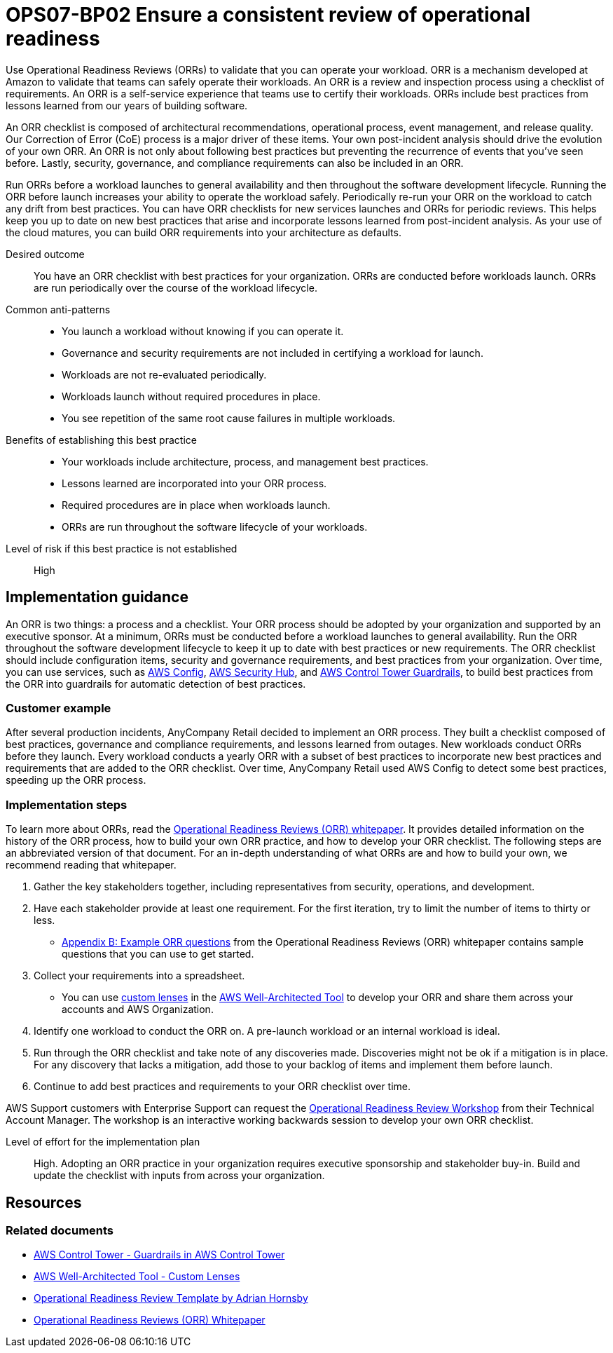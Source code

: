 = OPS07-BP02 Ensure a consistent review of operational readiness

Use Operational Readiness Reviews (ORRs) to validate that you can operate your workload. ORR is a mechanism developed at Amazon to validate that teams can safely operate their workloads. An ORR is a review and inspection process using a checklist of requirements. An ORR is a self-service experience that teams use to certify their workloads. ORRs include best practices from lessons learned from our years of building software.

An ORR checklist is composed of architectural recommendations, operational process, event management, and release quality. Our Correction of Error (CoE) process is a major driver of these items. Your own post-incident analysis should drive the evolution of your own ORR. An ORR is not only about following best practices but preventing the recurrence of events that you’ve seen before. Lastly, security, governance, and compliance requirements can also be included in an ORR.

Run ORRs before a workload launches to general availability and then throughout the software development lifecycle. Running the ORR before launch increases your ability to operate the workload safely. Periodically re-run your ORR on the workload to catch any drift from best practices. You can have ORR checklists for new services launches and ORRs for periodic reviews. This helps keep you up to date on new best practices that arise and incorporate lessons learned from post-incident analysis. As your use of the cloud matures, you can build ORR requirements into your architecture as defaults.

Desired outcome::  You have an ORR checklist with best practices for your organization. ORRs are conducted before workloads launch. ORRs are run periodically over the course of the workload lifecycle.

 Common anti-patterns::

- You launch a workload without knowing if you can operate it.
- Governance and security requirements are not included in certifying a workload for launch.
- Workloads are not re-evaluated periodically.
- Workloads launch without required procedures in place.
- You see repetition of the same root cause failures in multiple workloads.

 Benefits of establishing this best practice::

- Your workloads include architecture, process, and management best practices.

- Lessons learned are incorporated into your ORR process.

- Required procedures are in place when workloads launch.

- ORRs are run throughout the software lifecycle of your workloads.

Level of risk if this best practice is not established:: High

== Implementation guidance

An ORR is two things: a process and a checklist. Your ORR process should be adopted by your organization and supported by an executive sponsor. At a minimum, ORRs must be conducted before a workload launches to general availability. Run the ORR throughout the software development lifecycle to keep it up to date with best practices or new requirements. The ORR checklist should include configuration items, security and governance requirements, and best practices from your organization. Over time, you can use services, such as https://docs.aws.amazon.com/config/latest/developerguide/WhatIsConfig.html[AWS Config], https://docs.aws.amazon.com/securityhub/latest/userguide/what-is-securityhub.html[AWS Security Hub], and https://docs.aws.amazon.com/controltower/latest/userguide/guardrails.html[AWS Control Tower Guardrails], to build best practices from the ORR into guardrails for automatic detection of best practices.

=== Customer example

After several production incidents, AnyCompany Retail decided to implement an ORR process. They built a checklist composed of best practices, governance and compliance requirements, and lessons learned from outages. New workloads conduct ORRs before they launch. Every workload conducts a yearly ORR with a subset of best practices to incorporate new best practices and requirements that are added to the ORR checklist. Over time, AnyCompany Retail used AWS Config to detect some best practices, speeding up the ORR process.

===  Implementation steps

To learn more about ORRs, read the https://docs.aws.amazon.com/wellarchitected/latest/operational-readiness-reviews/wa-operational-readiness-reviews.html[Operational Readiness Reviews (ORR) whitepaper]. It provides detailed information on the history of the ORR process, how to build your own ORR practice, and how to develop your ORR checklist. The following steps are an abbreviated version of that document. For an in-depth understanding of what ORRs are and how to build your own, we recommend reading that whitepaper.

. Gather the key stakeholders together, including representatives from security, operations, and development.

. Have each stakeholder provide at least one requirement. For the first iteration, try to limit the number of items to thirty or less.

- https://docs.aws.amazon.com/wellarchitected/latest/operational-readiness-reviews/appendix-b-example-orr-questions.html[Appendix B: Example ORR questions] from the Operational Readiness Reviews (ORR) whitepaper contains sample questions that you can use to get started.

. Collect your requirements into a spreadsheet.

- You can use https://docs.aws.amazon.com/wellarchitected/latest/userguide/lenses-custom.html[custom lenses] in the https://console.aws.amazon.com/wellarchiected/[AWS Well-Architected Tool] to develop your ORR and share them across your accounts and AWS Organization.

. Identify one workload to conduct the ORR on. A pre-launch workload or an internal workload is ideal.

. Run through the ORR checklist and take note of any discoveries made. Discoveries might not be ok if a mitigation is in place. For any discovery that lacks a mitigation, add those to your backlog of items and implement them before launch.

. Continue to add best practices and requirements to your ORR checklist over time.

AWS Support customers with Enterprise Support can request the http://aws.amazon.com/premiumsupport/technology-and-programs/proactive-services/[Operational Readiness Review Workshop] from their Technical Account Manager. The workshop is an interactive working backwards session to develop your own ORR checklist.

Level of effort for the implementation plan:: High. Adopting an ORR practice in your organization requires executive sponsorship and stakeholder buy-in. Build and update the checklist with inputs from across your organization.

== Resources

=== Related documents

- https://docs.aws.amazon.com/controltower/latest/userguide/guardrails.html[AWS Control Tower - Guardrails in AWS Control Tower]

- https://docs.aws.amazon.com/wellarchitected/latest/userguide/lenses-custom.html[AWS Well-Architected Tool - Custom Lenses]

- https://medium.com/the-cloud-architect/operational-readiness-review-template-e23a4bfd8d79[Operational Readiness Review Template by Adrian Hornsby]

- https://docs.aws.amazon.com/wellarchitected/latest/operational-readiness-reviews/wa-operational-readiness-reviews.html[Operational Readiness Reviews (ORR) Whitepaper]
